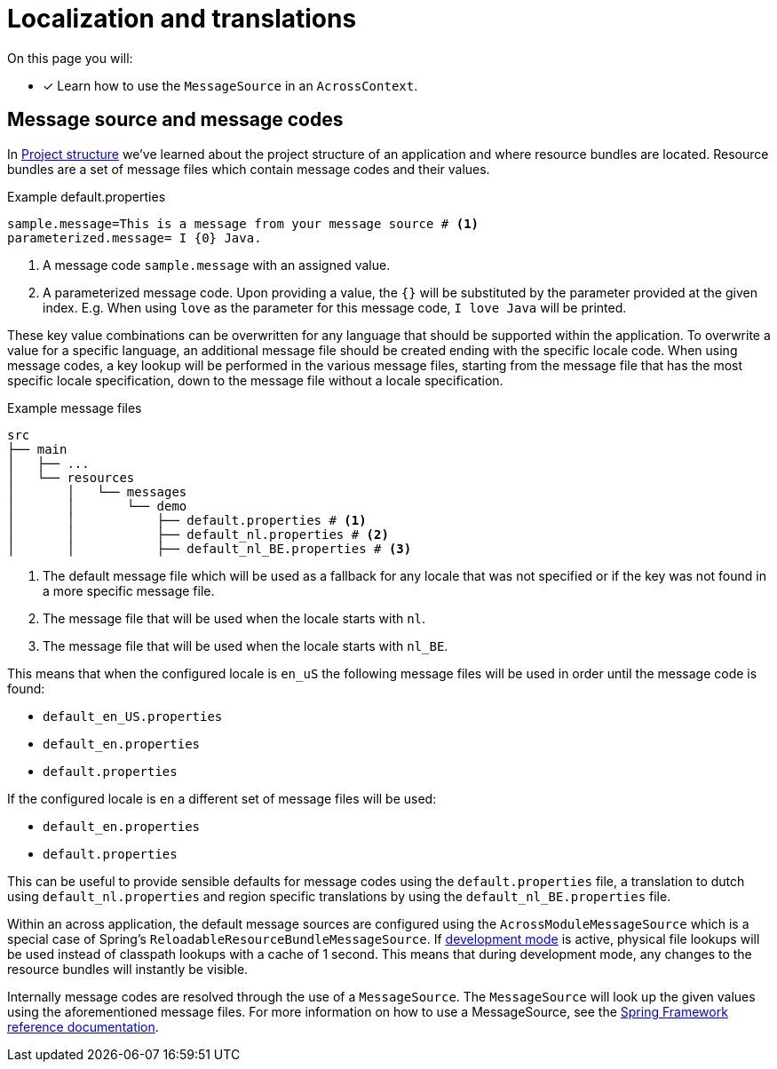 = Localization and translations
// message codes

On this page you will:

* [*] Learn how to use the `MessageSource` in an `AcrossContext`.

== Message source and message codes

In xref:developing-applications:creating-an-application/project-structure.adoc[Project structure] we've learned about the project structure of an application and where resource bundles are located.
Resource bundles are a set of message files which contain message codes and their values.

.Example default.properties
----
sample.message=This is a message from your message source # <1>
parameterized.message= I {0} Java.
----
<1> A message code `sample.message` with an assigned value.
<2> A parameterized message code.
Upon providing a value, the `{}` will be substituted by the parameter provided at the given index.
E.g. When using `love` as the parameter for this message code, `I love Java` will be printed.

These key value combinations can be overwritten for any language that should be supported within the application.
To overwrite a value for a specific language, an additional message file should be created ending with the specific locale code.
When using message codes, a key lookup will be performed in the various message files, starting from the message file that has the most specific locale specification, down to the message file without a locale specification.

.Example message files
----
src
├── main
│   ├── ...
│   └── resources
│       │   └── messages
│       │       └── demo
│       │           ├── default.properties # <1>
│       │           ├── default_nl.properties # <2>
│       │           ├── default_nl_BE.properties # <3>
----
<1> The default message file which will be used as a fallback for any locale that was not specified or if the key was not found in a more specific message file.
<2> The message file that will be used when the locale starts with `nl`.
<3> The message file that will be used when the locale starts with `nl_BE`.

This means that when the configured locale is `en_uS` the following message files will be used in order until the message code is found:

* `default_en_US.properties`
* `default_en.properties`
* `default.properties`

If the configured locale is `en` a different set of message files will be used:

* `default_en.properties`
* `default.properties`

This can be useful to provide sensible defaults for message codes using the `default.properties` file, a translation to dutch using `default_nl.properties` and region specific translations by using the `default_nl_BE.properties` file.

Within an across application, the default message sources are configured using the `AcrossModuleMessageSource` which is a special case of Spring's `ReloadableResourceBundleMessageSource`.
If xref:developing-applications:development-mode.adoc[development mode] is active, physical file lookups will be used instead of classpath lookups with a cache of 1 second.
This means that during development mode, any changes to the resource bundles will instantly be visible.

Internally message codes are resolved through the use of a `MessageSource`.
The `MessageSource` will look up the given values using the aforementioned message files.
For more information on how to use a MessageSource, see the link:https://docs.spring.io/spring/docs/current/spring-framework-reference/core.html#context-functionality-messagesource[Spring Framework reference documentation].